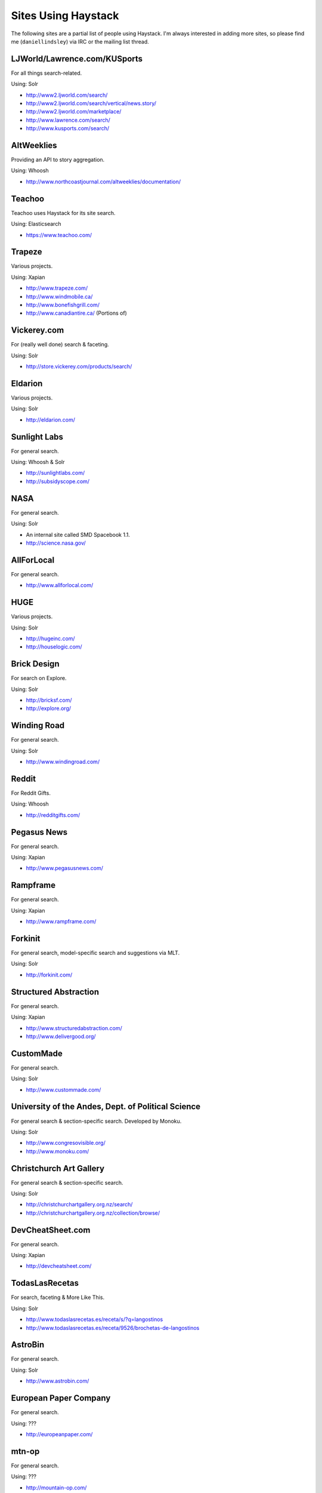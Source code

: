 .. _ref-who-uses:

Sites Using Haystack
====================

The following sites are a partial list of people using Haystack. I'm always
interested in adding more sites, so please find me (``daniellindsley``) via
IRC or the mailing list thread.


LJWorld/Lawrence.com/KUSports
-----------------------------

For all things search-related.

Using: Solr

* http://www2.ljworld.com/search/
* http://www2.ljworld.com/search/vertical/news.story/
* http://www2.ljworld.com/marketplace/
* http://www.lawrence.com/search/
* http://www.kusports.com/search/


AltWeeklies
-----------

Providing an API to story aggregation.

Using: Whoosh

* http://www.northcoastjournal.com/altweeklies/documentation/


Teachoo
-----------

Teachoo uses Haystack for its site search.

Using: Elasticsearch

* https://www.teachoo.com/


Trapeze
-------

Various projects.

Using: Xapian

* http://www.trapeze.com/
* http://www.windmobile.ca/
* http://www.bonefishgrill.com/
* http://www.canadiantire.ca/ (Portions of)


Vickerey.com
------------

For (really well done) search & faceting.

Using: Solr

* http://store.vickerey.com/products/search/


Eldarion
--------

Various projects.

Using: Solr

* http://eldarion.com/


Sunlight Labs
-------------

For general search.

Using: Whoosh & Solr

* http://sunlightlabs.com/
* http://subsidyscope.com/


NASA
----

For general search.

Using: Solr

* An internal site called SMD Spacebook 1.1.
* http://science.nasa.gov/


AllForLocal
-----------

For general search.

* http://www.allforlocal.com/


HUGE
----

Various projects.

Using: Solr

* http://hugeinc.com/
* http://houselogic.com/


Brick Design
------------

For search on Explore.

Using: Solr

* http://bricksf.com/
* http://explore.org/


Winding Road
------------

For general search.

Using: Solr

* http://www.windingroad.com/


Reddit
------

For Reddit Gifts.

Using: Whoosh

* http://redditgifts.com/


Pegasus News
------------

For general search.

Using: Xapian

* http://www.pegasusnews.com/


Rampframe
---------

For general search.

Using: Xapian

* http://www.rampframe.com/


Forkinit
--------

For general search, model-specific search and suggestions via MLT.

Using: Solr

* http://forkinit.com/


Structured Abstraction
----------------------

For general search.

Using: Xapian

* http://www.structuredabstraction.com/
* http://www.delivergood.org/


CustomMade
----------

For general search.

Using: Solr

* http://www.custommade.com/


University of the Andes, Dept. of Political Science
---------------------------------------------------

For general search & section-specific search. Developed by Monoku.

Using: Solr

* http://www.congresovisible.org/
* http://www.monoku.com/


Christchurch Art Gallery
------------------------

For general search & section-specific search.

Using: Solr

* http://christchurchartgallery.org.nz/search/
* http://christchurchartgallery.org.nz/collection/browse/


DevCheatSheet.com
-----------------

For general search.

Using: Xapian

* http://devcheatsheet.com/


TodasLasRecetas
---------------

For search, faceting & More Like This.

Using: Solr

* http://www.todaslasrecetas.es/receta/s/?q=langostinos
* http://www.todaslasrecetas.es/receta/9526/brochetas-de-langostinos


AstroBin
--------

For general search.

Using: Solr

* http://www.astrobin.com/


European Paper Company
----------------------

For general search.

Using: ???

* http://europeanpaper.com/


mtn-op
------

For general search.

Using: ???

* http://mountain-op.com/


Crate
-----

Crate is a PyPI mirror/replacement. It's using Haystack to power all search &
faceted navigation on the site.

Using: Elasticsearch

* https://crate.io/


Pix Populi
----------

Pix Populi is a popular French photo sharing site.

Using: Solr

* http://www.pix-populi.fr/


LocalWiki
----------

LocalWiki is a tool for collaborating in local, geographic communities.
It's using Haystack to power search on every LocalWiki instance.

Using: Solr

* http://localwiki.org/


Pitchup
-------

For faceting, geo and autocomplete.

Using: ???

* http://www.pitchup.com/search/


Gidsy
-----

Gidsy makes it easy for anyone to organize and find exciting things
to do everywhere in the world.

For activity search, area pages, forums and private messages.

Using: Elasticsearch

* https://gidsy.com/
* https://gidsy.com/search/
* https://gidsy.com/forum/


GroundCity
----------

Groundcity is a Romanian dynamic real estate site.

For real estate, forums and comments.

Using: Whoosh

* http://groundcity.ro/cautare/


Docket Alarm
------------

Docket Alarm allows people to search court dockets across
the country. With it, you can search court dockets in the International Trade
Commission (ITC), the Patent Trial and Appeal Board (PTAB) and All Federal
Courts.

Using: Elasticsearch

* https://www.docketalarm.com/search/ITC
* https://www.docketalarm.com/search/PTAB
* https://www.docketalarm.com/search/dockets


Educreations
-------------

Educreations makes it easy for anyone to teach what they know and learn
what they don't with a recordable whiteboard. Haystack is used to
provide search across users and lessons.

Using: Solr

* http://www.educreations.com/browse/


EnergySage
----------

EnergySage is an unbiased solar matchmaker,
connecting homeowners with a network of pre-screened solar installers.

Using: Solr

* https://www.energysage.com/supplier/search

